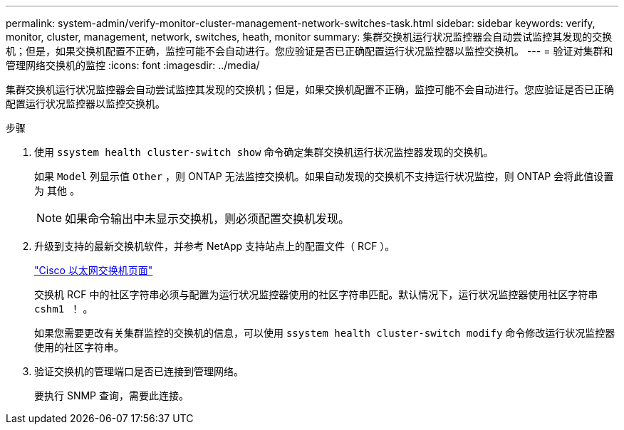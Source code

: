 ---
permalink: system-admin/verify-monitor-cluster-management-network-switches-task.html 
sidebar: sidebar 
keywords: verify, monitor, cluster, management, network, switches, heath, monitor 
summary: 集群交换机运行状况监控器会自动尝试监控其发现的交换机；但是，如果交换机配置不正确，监控可能不会自动进行。您应验证是否已正确配置运行状况监控器以监控交换机。 
---
= 验证对集群和管理网络交换机的监控
:icons: font
:imagesdir: ../media/


[role="lead"]
集群交换机运行状况监控器会自动尝试监控其发现的交换机；但是，如果交换机配置不正确，监控可能不会自动进行。您应验证是否已正确配置运行状况监控器以监控交换机。

.步骤
. 使用 `ssystem health cluster-switch show` 命令确定集群交换机运行状况监控器发现的交换机。
+
如果 `Model` 列显示值 `Other` ，则 ONTAP 无法监控交换机。如果自动发现的交换机不支持运行状况监控，则 ONTAP 会将此值设置为 `其他` 。

+
[NOTE]
====
如果命令输出中未显示交换机，则必须配置交换机发现。

====
. 升级到支持的最新交换机软件，并参考 NetApp 支持站点上的配置文件（ RCF ）。
+
http://support.netapp.com/NOW/download/software/cm_switches/["Cisco 以太网交换机页面"]

+
交换机 RCF 中的社区字符串必须与配置为运行状况监控器使用的社区字符串匹配。默认情况下，运行状况监控器使用社区字符串 `cshm1 ！` 。

+
如果您需要更改有关集群监控的交换机的信息，可以使用 `ssystem health cluster-switch modify` 命令修改运行状况监控器使用的社区字符串。

. 验证交换机的管理端口是否已连接到管理网络。
+
要执行 SNMP 查询，需要此连接。


